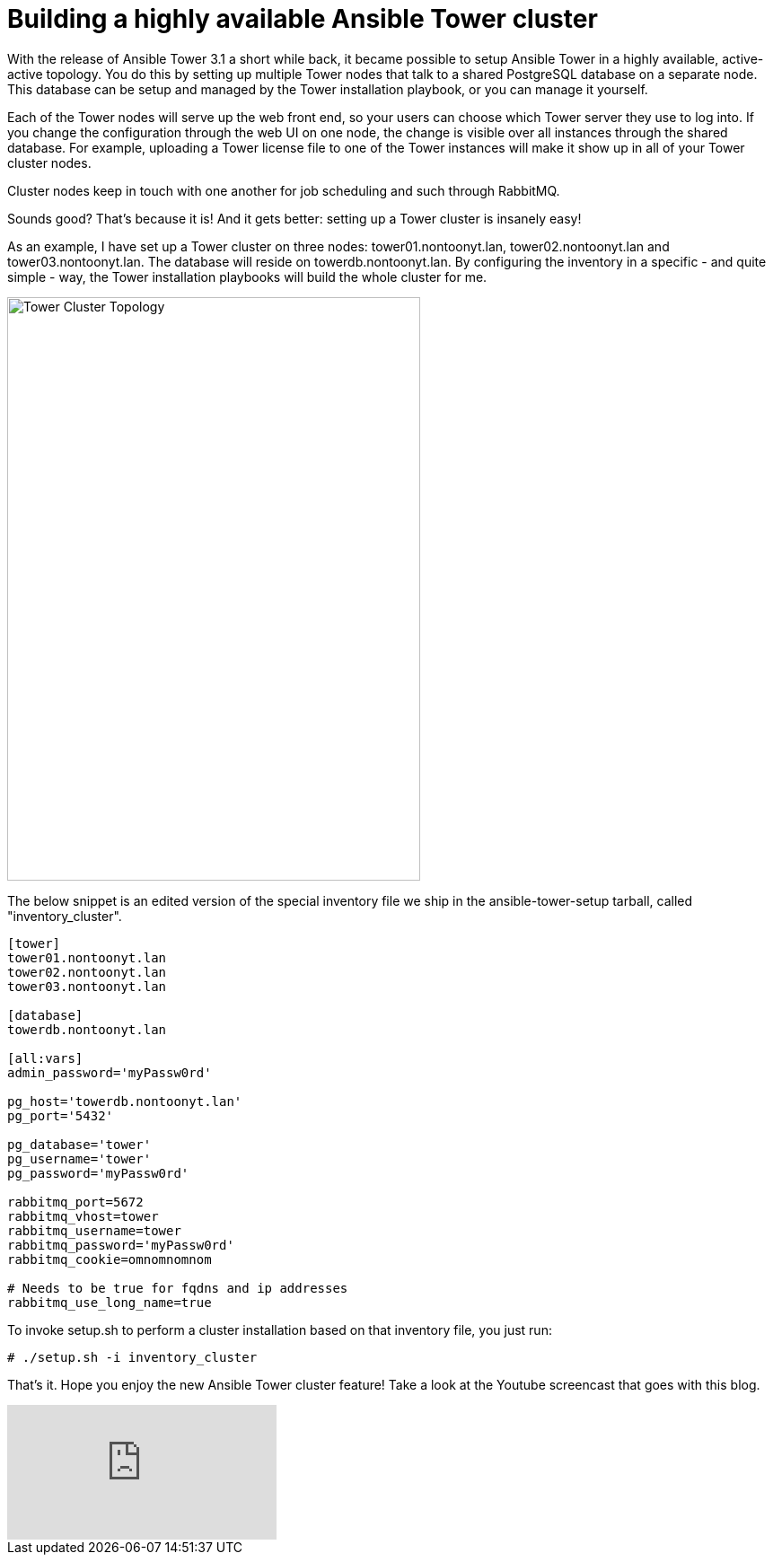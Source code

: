 = Building a highly available Ansible Tower cluster
:published_at: 2017-03-15
:hp-tags: ansible, ansible tower, ansible tower cluster, youtube

With the release of Ansible Tower 3.1 a short while back, it became possible to setup Ansible Tower in a highly available, active-active topology. You do this by setting up multiple Tower nodes that talk to a shared PostgreSQL database on a separate node. This database can be setup and managed by the Tower installation playbook, or you can manage it yourself.

Each of the Tower nodes will serve up the web front end, so your users can choose which Tower server they use to log into. If you change the configuration through the web UI on one node, the change is visible over all instances through the shared database. For example, uploading a Tower license file to one of the Tower instances will make it show up in all of your Tower cluster nodes.

Cluster nodes keep in touch with one another for job scheduling and such through RabbitMQ.

Sounds good? That's because it is! And it gets better: setting up a Tower cluster is insanely easy!

As an example, I have set up a Tower cluster on three nodes: tower01.nontoonyt.lan, tower02.nontoonyt.lan and tower03.nontoonyt.lan. The database will reside on towerdb.nontoonyt.lan. By configuring the inventory in a specific - and quite simple - way, the Tower installation playbooks will build the whole cluster for me. 

image::https://raw.githubusercontent.com/wzzrd/hubpress.io/gh-pages/images/ansible-tower-cluster.png[Tower Cluster Topology, 460, 650,]

The below snippet is an edited version of the special inventory file we ship in the ansible-tower-setup tarball, called "inventory_cluster". 

....
[tower]
tower01.nontoonyt.lan
tower02.nontoonyt.lan
tower03.nontoonyt.lan

[database]
towerdb.nontoonyt.lan

[all:vars]
admin_password='myPassw0rd'

pg_host='towerdb.nontoonyt.lan'
pg_port='5432'

pg_database='tower'
pg_username='tower'
pg_password='myPassw0rd'

rabbitmq_port=5672
rabbitmq_vhost=tower
rabbitmq_username=tower
rabbitmq_password='myPassw0rd'
rabbitmq_cookie=omnomnomnom

# Needs to be true for fqdns and ip addresses
rabbitmq_use_long_name=true
....


To invoke setup.sh to perform a cluster installation based on that inventory file, you just run:

....
# ./setup.sh -i inventory_cluster
....

That's it. Hope you enjoy the new Ansible Tower cluster feature! Take a look at the Youtube screencast that goes with this blog.

video::t3VdUjjuv70[youtube]




